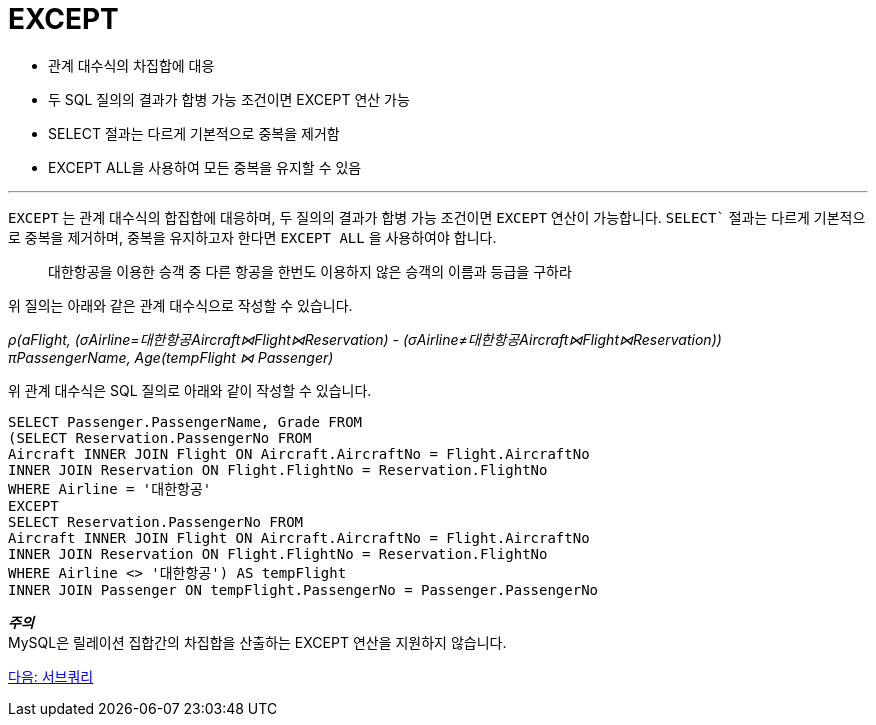 = EXCEPT

* 관계 대수식의 차집합에 대응
* 두 SQL 질의의 결과가 합병 가능 조건이면 EXCEPT 연산 가능
* SELECT 절과는 다르게 기본적으로 중복을 제거함
* EXCEPT ALL을 사용하여 모든 중복을 유지할 수 있음

---

`EXCEPT` 는 관계 대수식의 합집합에 대응하며, 두 질의의 결과가 합병 가능 조건이면 `EXCEPT` 연산이 가능합니다. `SELECT`` 절과는 다르게 기본적으로 중복을 제거하며, 중복을 유지하고자 한다면 `EXCEPT ALL` 을 사용하여야 합니다.

> 대한항공을 이용한 승객 중 다른 항공을 한번도 이용하지 않은 승객의 이름과 등급을 구하라

위 질의는 아래와 같은 관계 대수식으로 작성할 수 있습니다.

_ρ(aFlight, (σAirline=대한항공Aircraft⋈Flight⋈Reservation) - (σAirline≠대한항공Aircraft⋈Flight⋈Reservation)) +
πPassengerName, Age(tempFlight ⋈ Passenger)_

위 관계 대수식은 SQL 질의로 아래와 같이 작성할 수 있습니다.

[source, sql]
----
SELECT Passenger.PassengerName, Grade FROM 
(SELECT Reservation.PassengerNo FROM 
Aircraft INNER JOIN Flight ON Aircraft.AircraftNo = Flight.AircraftNo 
INNER JOIN Reservation ON Flight.FlightNo = Reservation.FlightNo 
WHERE Airline = '대한항공'
EXCEPT
SELECT Reservation.PassengerNo FROM 
Aircraft INNER JOIN Flight ON Aircraft.AircraftNo = Flight.AircraftNo 
INNER JOIN Reservation ON Flight.FlightNo = Reservation.FlightNo 
WHERE Airline <> '대한항공') AS tempFlight
INNER JOIN Passenger ON tempFlight.PassengerNo = Passenger.PassengerNo
----

**_주의_** +
 MySQL은 릴레이션 집합간의 차집합을 산출하는 EXCEPT 연산을 지원하지 않습니다. 

link:./21_subquery.adoc[다음: 서브쿼리]